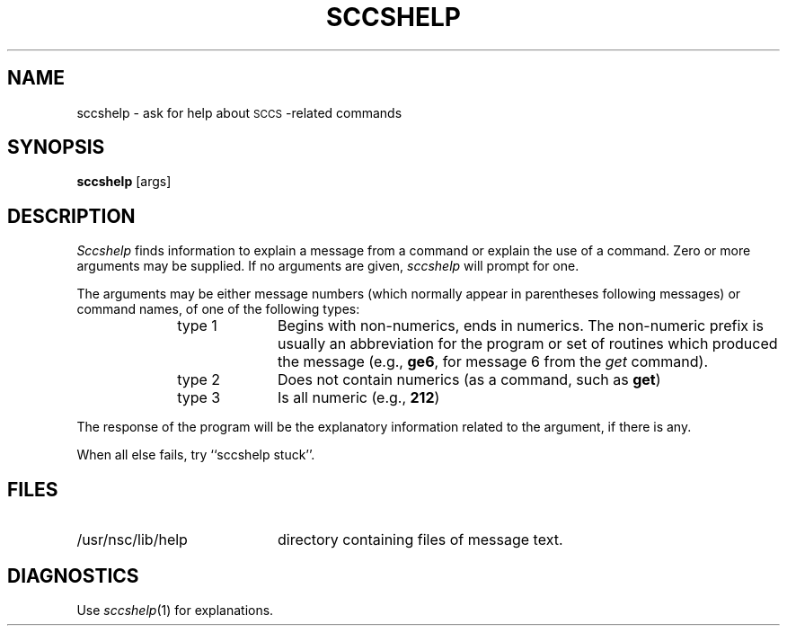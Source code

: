 .ig
	@(#)sccshelp.1	1.3	6/29/83
	@(#)Copyright (C) 1983 by National Semiconductor Corp.
..
.TH SCCSHELP 1
.SH NAME
sccshelp \- ask for help about \s-1SCCS\s0-related commands
.SH SYNOPSIS
.B sccshelp
[\^args\^]
.SH DESCRIPTION
.I Sccshelp\^
finds information to explain a message from a command or explain the use of
a command.
Zero or more arguments may be supplied.
If no arguments are given,
.I sccshelp\^
will prompt for one.
.PP
The arguments may be either
message numbers (which normally appear in parentheses following messages)
or command names,
of one of the following types:
.PP
.RE 
.RS 10
.TP 10
type 1
Begins with non-numerics, ends in numerics.
The non-numeric prefix is usually an abbreviation for the program or
set of routines which produced the message
(e.g., \fBge6\fP, for message 6 from the
.I get\^
command).
.PP
.RE 
.RS 10
.TP 10
type 2
Does not contain numerics (as a command, such as
.BR get )
.PP
.RE 
.RS 10
.TP 10
type 3
Is all numeric (e.g., \fB212\fP)
.RE
.PP
The response of the program will be the explanatory information related
to the argument, if there is any.
.PP
When all else fails, try ``sccshelp stuck''.
.SH FILES
.PP
.TP 20
/usr/nsc/lib/help
directory containing files of message text.
.SH DIAGNOSTICS
Use
.IR sccshelp (1)
for explanations.
